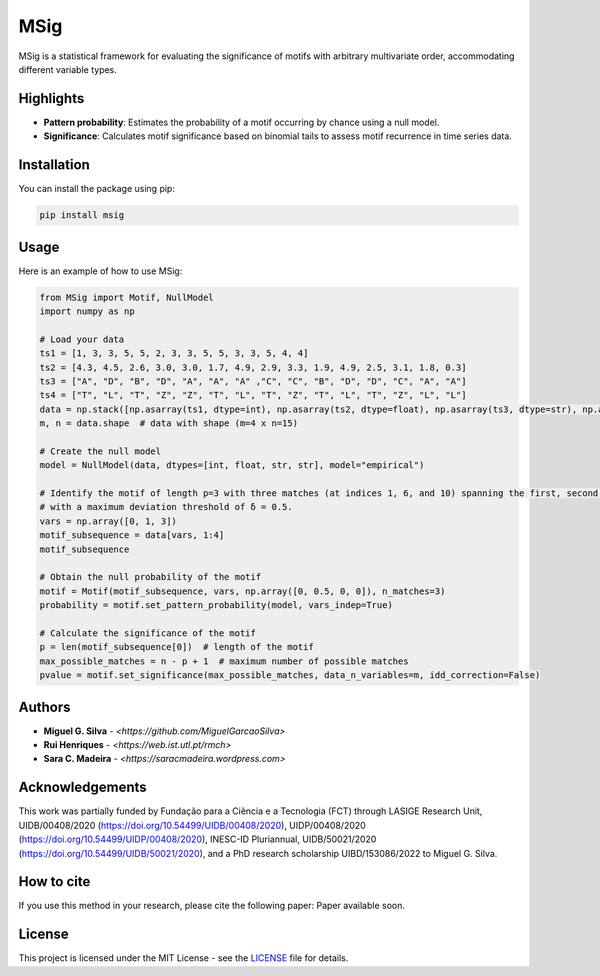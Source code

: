 MSig
====

MSig is a statistical framework for evaluating the significance of motifs with arbitrary multivariate order, accommodating different variable types.

Highlights
----------

- **Pattern probability**: Estimates the probability of a motif occurring by chance using a null model.
- **Significance**: Calculates motif significance based on binomial tails to assess motif recurrence in time series data.

Installation
------------

You can install the package using pip:

.. code-block:: bash

    pip install msig

Usage
-----

Here is an example of how to use MSig:

.. code-block:: python

    from MSig import Motif, NullModel
    import numpy as np

    # Load your data
    ts1 = [1, 3, 3, 5, 5, 2, 3, 3, 5, 5, 3, 3, 5, 4, 4]
    ts2 = [4.3, 4.5, 2.6, 3.0, 3.0, 1.7, 4.9, 2.9, 3.3, 1.9, 4.9, 2.5, 3.1, 1.8, 0.3]
    ts3 = ["A", "D", "B", "D", "A", "A", "A" ,"C", "C", "B", "D", "D", "C", "A", "A"]
    ts4 = ["T", "L", "T", "Z", "Z", "T", "L", "T", "Z", "T", "L", "T", "Z", "L", "L"]
    data = np.stack([np.asarray(ts1, dtype=int), np.asarray(ts2, dtype=float), np.asarray(ts3, dtype=str), np.asarray(ts4, dtype=str)])
    m, n = data.shape  # data with shape (m=4 x n=15)

    # Create the null model
    model = NullModel(data, dtypes=[int, float, str, str], model="empirical")

    # Identify the motif of length p=3 with three matches (at indices 1, 6, and 10) spanning the first, second, and fourth variables
    # with a maximum deviation threshold of δ = 0.5.
    vars = np.array([0, 1, 3])
    motif_subsequence = data[vars, 1:4]
    motif_subsequence

    # Obtain the null probability of the motif
    motif = Motif(motif_subsequence, vars, np.array([0, 0.5, 0, 0]), n_matches=3)
    probability = motif.set_pattern_probability(model, vars_indep=True)

    # Calculate the significance of the motif
    p = len(motif_subsequence[0])  # length of the motif
    max_possible_matches = n - p + 1  # maximum number of possible matches
    pvalue = motif.set_significance(max_possible_matches, data_n_variables=m, idd_correction=False)

Authors
-------

- **Miguel G. Silva** - `<https://github.com/MiguelGarcaoSilva>`
- **Rui Henriques** - `<https://web.ist.utl.pt/rmch>`
- **Sara C. Madeira** - `<https://saracmadeira.wordpress.com>`

Acknowledgements
----------------

This work was partially funded by Fundação para a Ciência e a Tecnologia (FCT) through LASIGE Research Unit, UIDB/00408/2020 (`https://doi.org/10.54499/UIDB/00408/2020`_), UIDP/00408/2020 (`https://doi.org/10.54499/UIDP/00408/2020`_), INESC-ID Pluriannual, UIDB/50021/2020 (`https://doi.org/10.54499/UIDB/50021/2020`_), and a PhD research scholarship UIBD/153086/2022 to Miguel G. Silva.

.. _https://doi.org/10.54499/UIDB/00408/2020:
.. _https://doi.org/10.54499/UIDP/00408/2020:
.. _https://doi.org/10.54499/UIDB/50021/2020:

How to cite
-----------

If you use this method in your research, please cite the following paper: Paper available soon.

License
-------

This project is licensed under the MIT License - see the `LICENSE <LICENSE>`_ file for details.